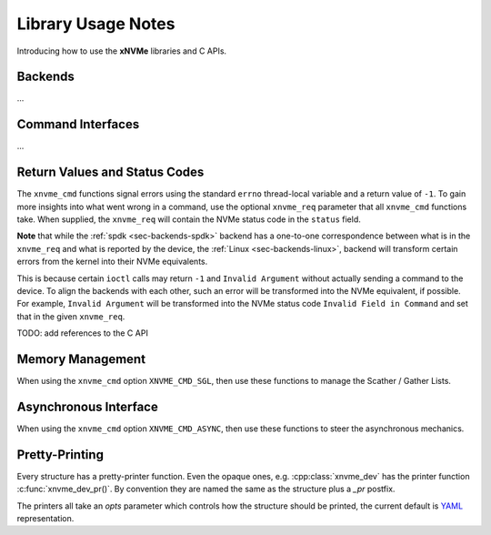 .. _sec-tutorials-library:

Library Usage Notes
===================

Introducing how to use the **xNVMe** libraries and C APIs.

Backends
--------

...

Command Interfaces
------------------

...

Return Values and Status Codes
------------------------------

The ``xnvme_cmd`` functions signal errors using the standard ``errno``
thread-local variable and a return value of ``-1``. To gain more insights into
what went wrong in a command, use the optional ``xnvme_req`` parameter that all
``xnvme_cmd`` functions take.  When supplied, the ``xnvme_req`` will contain
the NVMe status code in the ``status`` field.

**Note** that while the :ref:`spdk <sec-backends-spdk>` backend has a
one-to-one correspondence between what is in the ``xnvme_req`` and what is
reported by the device, the :ref:`Linux <sec-backends-linux>`, backend will
transform certain errors from the kernel into their NVMe equivalents.

This is because certain ``ioctl`` calls may return ``-1`` and ``Invalid
Argument`` without actually sending a command to the device. To align the
backends with each other, such an error will be transformed into the NVMe
equivalent, if possible. For example, ``Invalid Argument`` will be transformed
into the NVMe status code ``Invalid Field in Command`` and set that in the
given ``xnvme_req``.

TODO: add references to the C API

Memory Management
-----------------

When using the ``xnvme_cmd`` option ``XNVME_CMD_SGL``, then use these functions
to manage the Scather / Gather Lists.

Asynchronous Interface
----------------------

When using the ``xnvme_cmd`` option ``XNVME_CMD_ASYNC``, then use these
functions to steer the asynchronous mechanics.

Pretty-Printing
---------------

Every structure has a pretty-printer function. Even the opaque ones, e.g.
:cpp:class:`xnvme_dev` has the printer function :c:func:`xnvme_dev_pr()`.  By
convention they are named the same as the structure plus a `_pr` postfix.

The printers all take an `opts` parameter which controls how the structure
should be printed, the current default is `YAML`_ representation.

.. _YAML: https://yaml.org/
